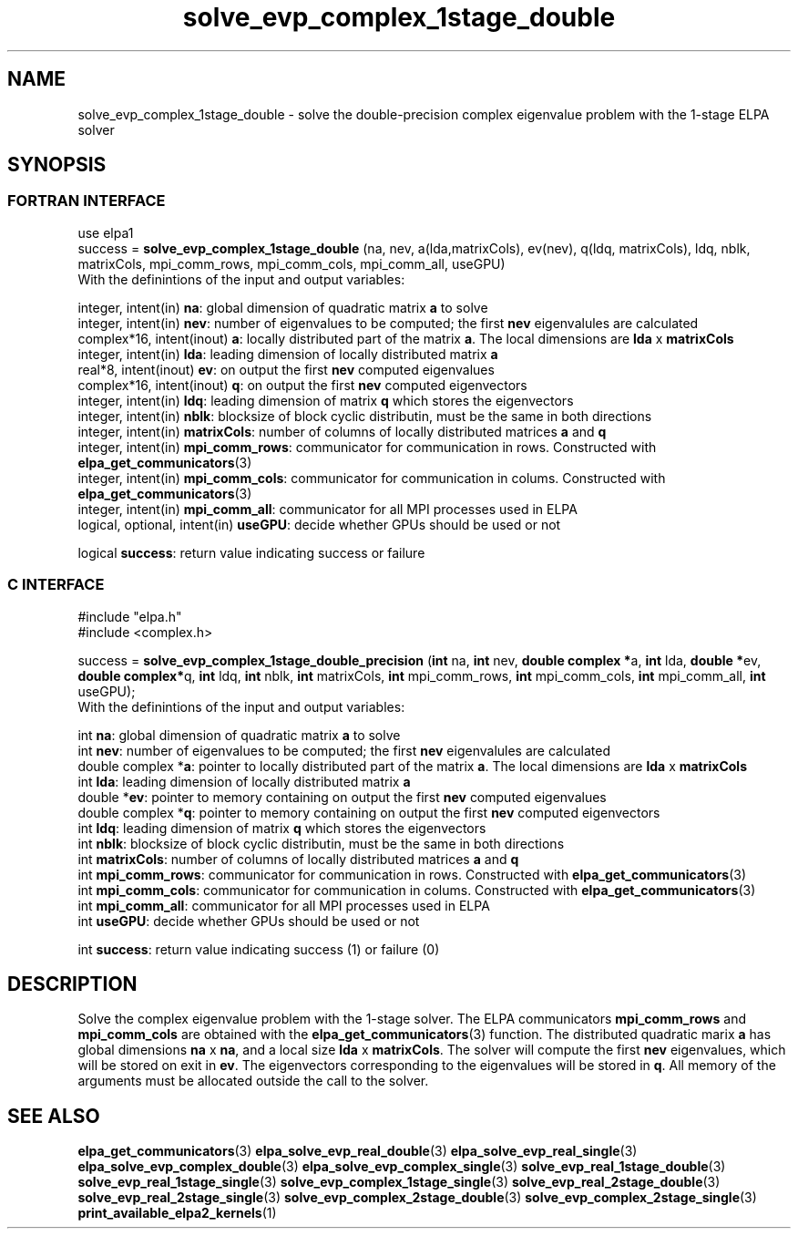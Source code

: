 .TH "solve_evp_complex_1stage_double" 3 "Thu Mar 17 2016" "ELPA" \" -*- nroff -*-
.ad l
.nh
.SH NAME
solve_evp_complex_1stage_double \- solve the double-precision complex eigenvalue problem with the 1-stage ELPA solver
.br

.SH SYNOPSIS
.br
.SS FORTRAN INTERFACE
use elpa1
.br
.br
.RI  "success = \fBsolve_evp_complex_1stage_double\fP (na, nev, a(lda,matrixCols), ev(nev), q(ldq, matrixCols), ldq, nblk, matrixCols, mpi_comm_rows, mpi_comm_cols, mpi_comm_all, useGPU)"
.br
.RI " "
.br
.RI "With the definintions of the input and output variables:"

.br
.RI "integer,     intent(in)       \fBna\fP:            global dimension of quadratic matrix \fBa\fP to solve"
.br
.RI "integer,     intent(in)       \fBnev\fP:           number of eigenvalues to be computed; the first \fBnev\fP eigenvalules are calculated"
.br
.RI "complex*16,  intent(inout)    \fBa\fP:             locally distributed part of the matrix \fBa\fP. The local dimensions are \fBlda\fP x \fBmatrixCols\fP"
.br
.RI "integer,     intent(in)       \fBlda\fP:           leading dimension of locally distributed matrix \fBa\fP"
.br
.RI "real*8,      intent(inout)    \fBev\fP:            on output the first \fBnev\fP computed eigenvalues"
.br
.RI "complex*16,  intent(inout)    \fBq\fP:             on output the first \fBnev\fP computed eigenvectors"
.br
.RI "integer,     intent(in)       \fBldq\fP:           leading dimension of matrix \fBq\fP which stores the eigenvectors"
.br
.RI "integer,     intent(in)       \fBnblk\fP:          blocksize of block cyclic distributin, must be the same in both directions"
.br
.RI "integer,     intent(in)       \fBmatrixCols\fP:    number of columns of locally distributed matrices \fBa\fP and \fBq\fP"
.br
.RI "integer,     intent(in)       \fBmpi_comm_rows\fP: communicator for communication in rows. Constructed with \fBelpa_get_communicators\fP(3)"
.br
.RI "integer, intent(in)           \fBmpi_comm_cols\fP: communicator for communication in colums. Constructed with \fBelpa_get_communicators\fP(3)"
.br
.RI "integer, intent(in)           \fBmpi_comm_all\fP:  communicator for all MPI processes used in ELPA"
.br
.RI "logical, optional, intent(in) \fBuseGPU\fP:        decide whether GPUs should be used or not"
.br

.RI "logical                    \fBsuccess\fP:       return value indicating success or failure"
.br
.SS C INTERFACE
#include "elpa.h"
.br
#include <complex.h>

.br
.RI "success = \fBsolve_evp_complex_1stage_double_precision\fP (\fBint\fP na, \fBint\fP nev, \fB double complex *\fPa, \fBint\fP lda, \fB double *\fPev, \fBdouble complex*\fPq, \fBint\fP ldq, \fBint\fP nblk, \fBint\fP matrixCols, \fBint\fP mpi_comm_rows, \fBint\fP mpi_comm_cols, \fBint\fP mpi_comm_all, \fBint\fP useGPU);"
.br
.RI " "
.br
.RI "With the definintions of the input and output variables:"

.br
.RI "int             \fBna\fP:            global dimension of quadratic matrix \fBa\fP to solve"
.br
.RI "int             \fBnev\fP:           number of eigenvalues to be computed; the first \fBnev\fP eigenvalules are calculated"
.br
.RI "double complex *\fBa\fP:             pointer to locally distributed part of the matrix \fBa\fP. The local dimensions are \fBlda\fP x \fBmatrixCols\fP"
.br
.RI "int             \fBlda\fP:           leading dimension of locally distributed matrix \fBa\fP"
.br
.RI "double         *\fBev\fP:            pointer to memory containing on output the first \fBnev\fP computed eigenvalues"
.br
.RI "double complex *\fBq\fP:             pointer to memory containing on output the first \fBnev\fP computed eigenvectors"
.br
.RI "int             \fBldq\fP:           leading dimension of matrix \fBq\fP which stores the eigenvectors"
.br
.RI "int             \fBnblk\fP:          blocksize of block cyclic distributin, must be the same in both directions"
.br
.RI "int             \fBmatrixCols\fP:    number of columns of locally distributed matrices \fBa\fP and \fBq\fP"
.br
.RI "int             \fBmpi_comm_rows\fP: communicator for communication in rows. Constructed with \fBelpa_get_communicators\fP(3)"
.br
.RI "int             \fBmpi_comm_cols\fP: communicator for communication in colums. Constructed with \fBelpa_get_communicators\fP(3)"
.br
.RI "int             \fBmpi_comm_all\fP:  communicator for all MPI processes used in ELPA"
.br
.RI "int             \fBuseGPU\fP:        decide whether GPUs should be used or not"
.br

.RI "int             \fBsuccess\fP:       return value indicating success (1) or failure (0)

.SH DESCRIPTION
Solve the complex eigenvalue problem with the 1-stage solver. The ELPA communicators \fBmpi_comm_rows\fP and \fBmpi_comm_cols\fP are obtained with the \fBelpa_get_communicators\fP(3) function. The distributed quadratic marix \fBa\fP has global dimensions \fBna\fP x \fBna\fP, and a local size \fBlda\fP x \fBmatrixCols\fP. The solver will compute the first \fBnev\fP eigenvalues, which will be stored on exit in \fBev\fP. The eigenvectors corresponding to the eigenvalues will be stored in \fBq\fP. All memory of the arguments must be allocated outside the call to the solver.
.br
.SH "SEE ALSO"
\fBelpa_get_communicators\fP(3) \fBelpa_solve_evp_real_double\fP(3) \fBelpa_solve_evp_real_single\fP(3) \fBelpa_solve_evp_complex_double\fP(3) \fBelpa_solve_evp_complex_single\fP(3) \fBsolve_evp_real_1stage_double\fP(3) \fBsolve_evp_real_1stage_single\fP(3) \fBsolve_evp_complex_1stage_single\fP(3) \fBsolve_evp_real_2stage_double\fP(3) \fBsolve_evp_real_2stage_single\fP(3) \fBsolve_evp_complex_2stage_double\fP(3) \fBsolve_evp_complex_2stage_single\fP(3) \fBprint_available_elpa2_kernels\fP(1)
